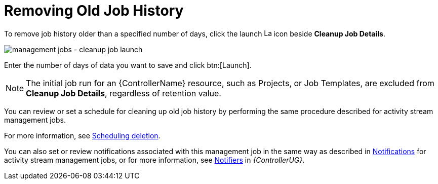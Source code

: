 [id="controller-remove-old-job-history"]

= Removing Old Job History

To remove job history older than a specified number of days, click the launch image:rightrocket.png[Launch,15,15] icon beside *Cleanup Job Details*.

image:management-jobs-cleanup-job-launch.png[management jobs - cleanup job launch]

Enter the number of days of data you want to save and click btn:[Launch].

[NOTE]
====
The initial job run for an {ControllerName} resource, such as Projects, or Job Templates, are excluded from *Cleanup Job Details*, regardless of
retention value.
====

You can review or set a schedule for cleaning up old job history by performing the same procedure described for activity stream management
jobs. 

For more information, see xref:proc-controller-scheduling-deletion[Scheduling deletion].

You can also set or review notifications associated with this management job in the same way as described in xref:proc-controller-management-notifications[Notifications] for activity stream management jobs, or for more information, see link:{URLControllerUserGuide}/controller-notifications[Notifiers] in _{ControllerUG}_.
